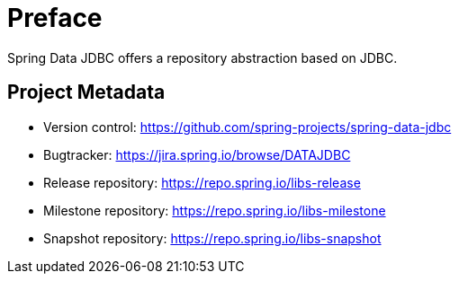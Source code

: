 [[preface]]
= Preface

Spring Data JDBC offers a repository abstraction based on JDBC.

[[project]]
[preface]
== Project Metadata

* Version control: https://github.com/spring-projects/spring-data-jdbc
* Bugtracker: https://jira.spring.io/browse/DATAJDBC
* Release repository: https://repo.spring.io/libs-release
* Milestone repository: https://repo.spring.io/libs-milestone
* Snapshot repository: https://repo.spring.io/libs-snapshot
